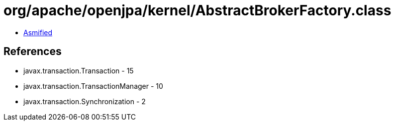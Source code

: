 = org/apache/openjpa/kernel/AbstractBrokerFactory.class

 - link:AbstractBrokerFactory-asmified.java[Asmified]

== References

 - javax.transaction.Transaction - 15
 - javax.transaction.TransactionManager - 10
 - javax.transaction.Synchronization - 2
